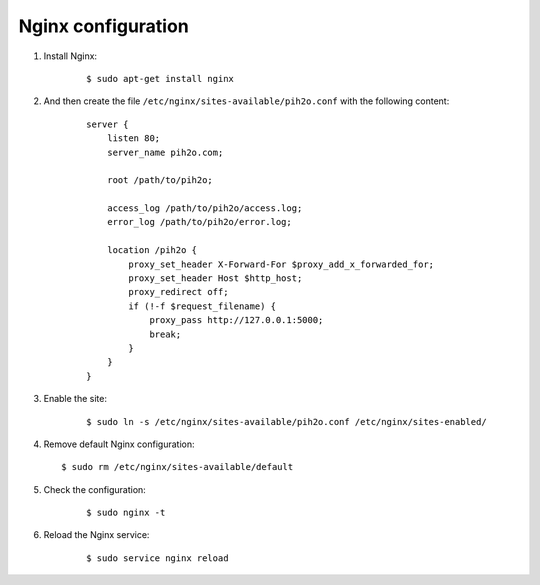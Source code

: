 Nginx configuration
-------------------

1. Install Nginx:

    ::

        $ sudo apt-get install nginx

2. And then create the file ``/etc/nginx/sites-available/pih2o.conf`` with the following content:

    ::

        server {
            listen 80;
            server_name pih2o.com;

            root /path/to/pih2o;

            access_log /path/to/pih2o/access.log;
            error_log /path/to/pih2o/error.log;

            location /pih2o {
                proxy_set_header X-Forward-For $proxy_add_x_forwarded_for;
                proxy_set_header Host $http_host;
                proxy_redirect off;
                if (!-f $request_filename) {
                    proxy_pass http://127.0.0.1:5000;
                    break;
                }
            }
        }

3. Enable the site:

    ::

        $ sudo ln -s /etc/nginx/sites-available/pih2o.conf /etc/nginx/sites-enabled/

4. Remove default Nginx configuration:

   ::

        $ sudo rm /etc/nginx/sites-available/default

5. Check the configuration:

    ::

        $ sudo nginx -t


6. Reload the Nginx service:

    ::

        $ sudo service nginx reload
